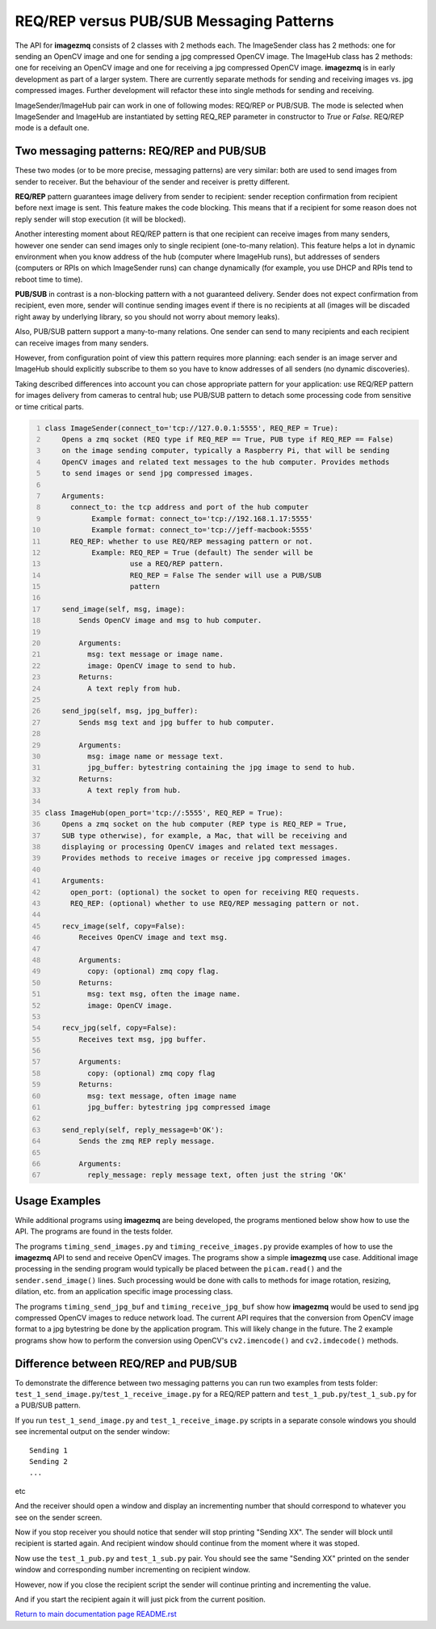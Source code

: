 ======================
REQ/REP versus PUB/SUB Messaging Patterns
======================

The API for **imagezmq** consists of 2 classes with 2 methods each. The
ImageSender class has 2 methods: one for sending an OpenCV image and one for
sending a jpg compressed OpenCV image. The ImageHub class has 2 methods: one for
receiving an OpenCV image and one for receiving a jpg compressed OpenCV image.
**imagezmq** is in early development as part of a larger system. There are
currently separate methods for sending and receiving images vs. jpg compressed
images. Further development will refactor these into single methods for sending
and receiving.

ImageSender/ImageHub pair can work in one of following modes: REQ/REP or PUB/SUB.
The mode is selected when ImageSender and ImageHub are instantiated by setting
REQ_REP parameter in constructor to *True* or *False*. REQ/REP mode is a default one.

Two messaging patterns: REQ/REP and PUB/SUB
==========================================

These two modes (or to be more precise,  messaging patterns) are very similar: 
both are used to send images from sender to receiver. But the behaviour of the
sender and receiver is pretty different.

**REQ/REP** pattern guarantees image delivery from sender to recipient: sender
reception confirmation from recipient before next image is sent. This feature
makes the code blocking. This means that if a recipient for some reason does not
reply sender will stop execution (it will be blocked).

Another interesting moment about REQ/REP pattern is that one recipient can receive
images from many senders, however one sender can send images only to single
recipient (one-to-many relation). This feature helps a lot in dynamic environment
when you know address of the hub (computer where ImageHub runs), but addresses of
senders (computers or RPIs on which ImageSender runs) can change dynamically (for
example, you use DHCP and RPIs tend to reboot time to time).

**PUB/SUB** in contrast is a non-blocking pattern with a not guaranteed delivery.
Sender does not expect confirmation from recipient, even more, sender will continue
sending images event if there is no recipients at all (images will be discaded
right away by underlying library, so you should not worry about memory leaks).

Also, PUB/SUB pattern support a many-to-many relations. One sender can send to many
recipients and each recipient can receive images from many senders.

However, from configuration point of view this pattern requires more planning:
each sender is an image server and ImageHub should explicitly subscribe to them
so you have to know addresses of all senders (no dynamic discoveries).

Taking described differences into account you can chose appropriate pattern for
your application: use REQ/REP pattern for images delivery from cameras to central
hub; use PUB/SUB pattern to detach some processing code from sensitive or time
critical parts.

.. code-block:: python
  :number-lines:

  class ImageSender(connect_to='tcp://127.0.0.1:5555', REQ_REP = True):
      Opens a zmq socket (REQ type if REQ_REP == True, PUB type if REQ_REP == False)
      on the image sending computer, typically a Raspberry Pi, that will be sending
      OpenCV images and related text messages to the hub computer. Provides methods
      to send images or send jpg compressed images.

      Arguments:
        connect_to: the tcp address and port of the hub computer
             Example format: connect_to='tcp://192.168.1.17:5555'
             Example format: connect_to='tcp://jeff-macbook:5555'
        REQ_REP: whether to use REQ/REP messaging pattern or not.
             Example: REQ_REP = True (default) The sender will be
                      use a REQ/REP pattern.
                      REQ_REP = False The sender will use a PUB/SUB
                      pattern

      send_image(self, msg, image):
          Sends OpenCV image and msg to hub computer.

          Arguments:
            msg: text message or image name.
            image: OpenCV image to send to hub.
          Returns:
            A text reply from hub.

      send_jpg(self, msg, jpg_buffer):
          Sends msg text and jpg buffer to hub computer.

          Arguments:
            msg: image name or message text.
            jpg_buffer: bytestring containing the jpg image to send to hub.
          Returns:
            A text reply from hub.

  class ImageHub(open_port='tcp://:5555', REQ_REP = True):
      Opens a zmq socket on the hub computer (REP type is REQ_REP = True,
      SUB type otherwise), for example, a Mac, that will be receiving and
      displaying or processing OpenCV images and related text messages.
      Provides methods to receive images or receive jpg compressed images.

      Arguments:
        open_port: (optional) the socket to open for receiving REQ requests.
        REQ_REP: (optional) whether to use REQ/REP messaging pattern or not.

      recv_image(self, copy=False):
          Receives OpenCV image and text msg.

          Arguments:
            copy: (optional) zmq copy flag.
          Returns:
            msg: text msg, often the image name.
            image: OpenCV image.

      recv_jpg(self, copy=False):
          Receives text msg, jpg buffer.

          Arguments:
            copy: (optional) zmq copy flag
          Returns:
            msg: text message, often image name
            jpg_buffer: bytestring jpg compressed image

      send_reply(self, reply_message=b'OK'):
          Sends the zmq REP reply message.

          Arguments:
            reply_message: reply message text, often just the string 'OK'

Usage Examples
==============

While additional programs using **imagezmq** are being developed, the programs
mentioned below show how to use the API. The programs are found in the tests
folder.

The programs ``timing_send_images.py`` and ``timing_receive_images.py`` provide
examples of how to use the **imagezmq** API to send and receive OpenCV
images.  The programs show a simple **imagezmq** use case.
Additional image processing in the sending program would typically be placed
between the ``picam.read()`` and the ``sender.send_image()`` lines. Such processing
would be done with calls to methods for image rotation, resizing,
dilation, etc. from an application specific image processing class.

The programs ``timing_send_jpg_buf`` and ``timing_receive_jpg_buf`` show how
**imagezmq** would be used to send jpg compressed OpenCV images to reduce
network load. The current API requires that the conversion from OpenCV image
format to a jpg bytestring be done by the application program. This will likely
change in the future. The 2 example programs show how to
perform the conversion using OpenCV's ``cv2.imencode()`` and ``cv2.imdecode()``
methods.

Difference between REQ/REP and PUB/SUB
=====================================

To demonstrate the difference between two messaging patterns you can run two
examples from tests folder: ``test_1_send_image.py``/``test_1_receive_image.py``
for a REQ/REP pattern and ``test_1_pub.py``/``test_1_sub.py`` for a PUB/SUB pattern.

If you run ``test_1_send_image.py`` and ``test_1_receive_image.py`` scripts in a
separate console windows you should see incremental output on the sender window::

   Sending 1
   Sending 2
   ...
etc

And the receiver should open a window and display an incrementing number that should
correspond to whatever you see on the sender screen.

Now if you stop receiver you should notice that sender will stop printing "Sending XX".
The sender will block until recipient is started again. And recipient window should
continue from the moment where it was stoped.

Now use the ``test_1_pub.py`` and ``test_1_sub.py`` pair. You should see the same
"Sending XX" printed on the sender window and corresponding number incrementing on
recipient window.

However, now if you close the recipient script the sender will continue printing and
incrementing the value.

And if you start the recipient again it will just pick from the current position.

`Return to main documentation page README.rst <../README.rst>`_
